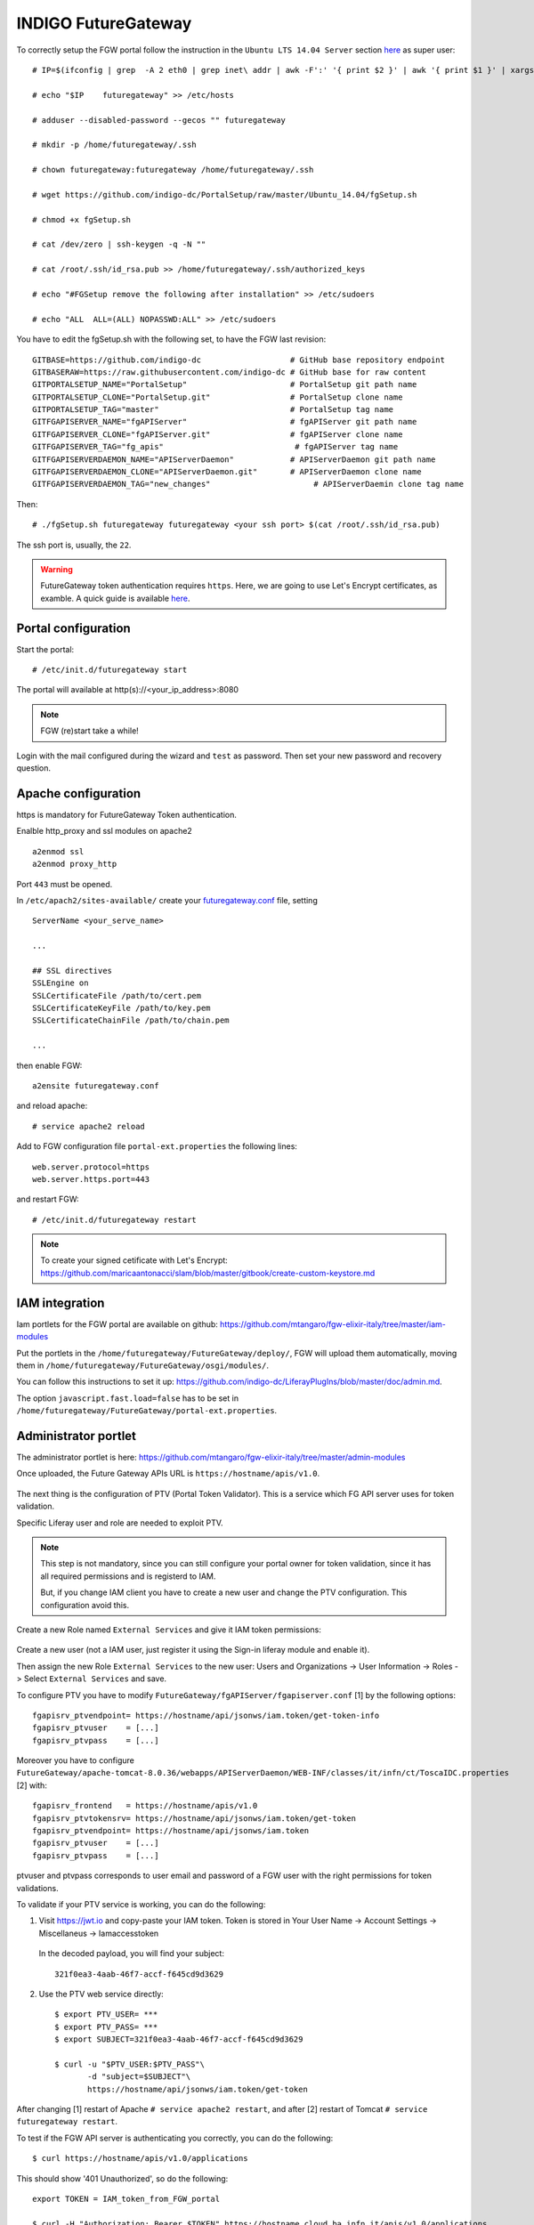 INDIGO FutureGateway
====================

To correctly setup the FGW portal follow the instruction in the ``Ubuntu LTS 14.04 Server`` section `here <https://indigo-dc.gitbooks.io/futuregateway/content/installation.html>`_ as super user:

::

  # IP=$(ifconfig | grep  -A 2 eth0 | grep inet\ addr | awk -F':' '{ print $2 }' | awk '{ print $1 }' | xargs echo)

  # echo "$IP    futuregateway" >> /etc/hosts

  # adduser --disabled-password --gecos "" futuregateway

  # mkdir -p /home/futuregateway/.ssh

  # chown futuregateway:futuregateway /home/futuregateway/.ssh

  # wget https://github.com/indigo-dc/PortalSetup/raw/master/Ubuntu_14.04/fgSetup.sh

  # chmod +x fgSetup.sh

  # cat /dev/zero | ssh-keygen -q -N ""

  # cat /root/.ssh/id_rsa.pub >> /home/futuregateway/.ssh/authorized_keys

  # echo "#FGSetup remove the following after installation" >> /etc/sudoers

  # echo "ALL  ALL=(ALL) NOPASSWD:ALL" >> /etc/sudoers

You have to edit the fgSetup.sh with the following set, to have the FGW last revision:

::

  GITBASE=https://github.com/indigo-dc                   # GitHub base repository endpoint
  GITBASERAW=https://raw.githubusercontent.com/indigo-dc # GitHub base for raw content
  GITPORTALSETUP_NAME="PortalSetup"                      # PortalSetup git path name
  GITPORTALSETUP_CLONE="PortalSetup.git"                 # PortalSetup clone name
  GITPORTALSETUP_TAG="master"                            # PortalSetup tag name
  GITFGAPISERVER_NAME="fgAPIServer"                      # fgAPIServer git path name
  GITFGAPISERVER_CLONE="fgAPIServer.git"                 # fgAPIServer clone name
  GITFGAPISERVER_TAG="fg_apis"                            # fgAPIServer tag name
  GITFGAPISERVERDAEMON_NAME="APIServerDaemon"            # APIServerDaemon git path name
  GITFGAPISERVERDAEMON_CLONE="APIServerDaemon.git"       # APIServerDaemon clone name
  GITFGAPISERVERDAEMON_TAG="new_changes"                      # APIServerDaemin clone tag name  

Then:

::

  # ./fgSetup.sh futuregateway futuregateway <your ssh port> $(cat /root/.ssh/id_rsa.pub)

The ssh port is, usually, the ``22``.

.. Warning::

   FutureGateway token authentication requires ``https``. Here, we are going to use Let's Encrypt certificates, as examble. A quick guide is available `here <https://github.com/maricaantonacci/slam/blob/master/gitbook/create-custom-keystore.md>`_.

Portal configuration
--------------------

Start the portal:

::

  # /etc/init.d/futuregateway start

The portal will available at http(s)://<your_ip_address>:8080

.. Note::

   FGW (re)start take a while!

Login with the mail configured during the wizard and ``test`` as password. Then set your new password and recovery question.

Apache configuration
--------------------

https is mandatory for FutureGateway Token authentication.

Enalble http_proxy and ssl modules on apache2

::

  a2enmod ssl
  a2enmod proxy_http

Port ``443`` must be opened.

In ``/etc/apach2/sites-available/`` create your `futuregateway.conf <https://raw.githubusercontent.com/mtangaro/fgw-elixir-italy/master/configs/futuregateway.ssl.conf>`_ file, setting

::

  ServerName <your_serve_name>

  ...

  ## SSL directives
  SSLEngine on
  SSLCertificateFile /path/to/cert.pem
  SSLCertificateKeyFile /path/to/key.pem
  SSLCertificateChainFile /path/to/chain.pem

  ...

then enable FGW:

::

  a2ensite futuregateway.conf

and reload apache:

::

  # service apache2 reload

Add to FGW configuration file ``portal-ext.properties`` the following lines:

::

  web.server.protocol=https
  web.server.https.port=443

and restart FGW:

::

  # /etc/init.d/futuregateway restart

.. Note::

   To create your signed cetificate with Let's Encrypt: https://github.com/maricaantonacci/slam/blob/master/gitbook/create-custom-keystore.md

IAM integration
---------------

Iam portlets for the FGW portal are available on github: https://github.com/mtangaro/fgw-elixir-italy/tree/master/iam-modules

Put the portlets in the ``/home/futuregateway/FutureGateway/deploy/``, FGW will upload them automatically, moving them in ``/home/futuregateway/FutureGateway/osgi/modules/``.

You can follow this instructions to set it up: https://github.com/indigo-dc/LiferayPlugIns/blob/master/doc/admin.md.

The option ``javascript.fast.load=false`` has to be set in ``/home/futuregateway/FutureGateway/portal-ext.properties``.

Administrator portlet
---------------------

The administrator portlet is here: https://github.com/mtangaro/fgw-elixir-italy/tree/master/admin-modules

Once uploaded, the Future Gateway APIs URL is ``https://hostname/apis/v1.0``.

.. figure:: _static/fgw/admin_portlet_apis.png
   :scale: 30 %
   :align: center
   :alt: Future Gateway apis pop-up

The next thing is the configuration of PTV (Portal Token Validator). This is a service which FG API server uses for token validation.

Specific Liferay user and role are needed to exploit PTV.

.. Note::

   This step is not mandatory, since you can still configure your portal owner for token validation, since it has all required permissions and is registerd to IAM.

   But, if you change IAM client you have to create a new user and change the PTV configuration. This configuration avoid this.

Create a new Role named ``External Services`` and give it IAM token permissions:

.. figure:: _static/fgw/external_services_role.png
   :scale: 30 %
   :align: center
   :alt: External Services role

.. figure:: _static/fgw/external_services_permissions.png
   :scale: 30 %
   :align: center
   :alt: External Services IAM permissions

Create a new user (not a IAM user, just register it using the Sign-in liferay module and enable it).

Then assign the new Role ``External Services`` to the new user: Users and Organizations -> User Information -> Roles -> Select ``External Services`` and save.

To configure PTV you have to modify ``FutureGateway/fgAPIServer/fgapiserver.conf`` [1] by the following options:

::

  fgapisrv_ptvendpoint= https://hostname/api/jsonws/iam.token/get-token-info
  fgapisrv_ptvuser    = [...]
  fgapisrv_ptvpass    = [...]

Moreover you have to configure ``FutureGateway/apache-tomcat-8.0.36/webapps/APIServerDaemon/WEB-INF/classes/it/infn/ct/ToscaIDC.properties`` [2] with:

::

  fgapisrv_frontend   = https://hostname/apis/v1.0
  fgapisrv_ptvtokensrv= https://hostname/api/jsonws/iam.token/get-token
  fgapisrv_ptvendpoint= https://hostname/api/jsonws/iam.token
  fgapisrv_ptvuser    = [...]
  fgapisrv_ptvpass    = [...]

ptvuser and ptvpass corresponds to user email and password of a FGW user with the right permissions for token validations.

To validate if your PTV service is working, you can do the following:

#.  Visit https://jwt.io and copy-paste your IAM token. Token is stored in Your User Name -> Account Settings -> Miscellaneus ->  Iamaccesstoken

    .. figure:: _static/fgw/iamaccesstoken.png
       :scale: 30 %
       :align: center
       :alt: IAM access token


    In the decoded payload, you will find your subject:

    ::    
    
      321f0ea3-4aab-46f7-accf-f645cd9d3629

#.  Use the PTV web service directly:

    ::

      $ export PTV_USER= ***
      $ export PTV_PASS= ***
      $ export SUBJECT=321f0ea3-4aab-46f7-accf-f645cd9d3629

      $ curl -u "$PTV_USER:$PTV_PASS"\
             -d "subject=$SUBJECT"\
             https://hostname/api/jsonws/iam.token/get-token

After changing [1] restart of Apache ``# service apache2 restart``, and after [2] restart of Tomcat ``# service futuregateway restart``.

To test if the FGW API server is authenticating you correctly, you can do the following:

::

  $ curl https://hostname/apis/v1.0/applications

This should show '401 Unauthorized', so do the following:

::

  export TOKEN = IAM_token_from_FGW_portal

  $ curl -H "Authorization: Bearer $TOKEN" https://hostname.cloud.ba.infn.it/apis/v1.0/applications

If FG API server is configured correctly, you will get JSON description of your FG applications.

Finally, going in the FutureGateway admin portlet you should see:

.. figure:: _static/fgw/admin_portlet.png
   :scale: 30 %
   :align: center
   :alt: admin portlet

Portlet configuration
---------------------

Galaxy portlet
~~~~~~~~~~~~~~

Build FGW portlets
------------------

Create build environment
~~~~~~~~~~~~~~~~~~~~~~~~

To correctly build FutureGateway portlets we recommends to use ``Ubuntu 16.04``
``Java 8`` and ``gradle`` are needed:

::

  # apt-get install gradle

Install Blade cli: https://dev.liferay.com/develop/tutorials/-/knowledge_base/7-0/installing-blade-cli

The linux version of the liferay portal is available here: https://sourceforge.net/projects/lportal/files/Liferay%20Workspace/1.5.0.1/LiferayWorkspace-1.5.0.1-linux-x64-installer.run

::

  $ chmod +x LiferayWorkspace-1.5.0.1-linux-x64-installer.run

  $ ./LiferayWorkspace-1.5.0.1-linux-x64-installer.run

Answer ``[2] Don't initialize Liferay Workspace directory``

and continue the installation.

Build portlets
~~~~~~~~~~~~~~

Next you should use some code lines like below:

::

  blade init liferay-workspace

  cd ./liferay-workspace

  git clone https://github.com/indigo-dc/LiferayPlugIns modules/

  cd ./modules

  git checkout remotes/origin/nonofficial # to build nonofficial portlets

  blade gw clean jar

Newly created portlets are in ./modules/LIB_NAME/build/libs.

Next you need copy created jars to ~/FutureGateway/deploy and portlets are available on the your website.

Update to Java 8 - Appendix A
------------------------------

::

  sudo apt-get purge openjdk*

  sudo add-apt-repository ppa:webupd8team/java

  sudo apt-get update

  sudo apt-get install oracle-java8-installer

Configure Apache with for - Appendix B
--------------------------------------

Enalble http_proxy on apache2

::

  a2enmod proxy_http

In ``/etc/apach2/sites-available/`` create your `futuregateway.conf <https://raw.githubusercontent.com/mtangaro/fgw-elixir-italy/master/configs/futuregateway.conf>`_ file, setting

::

  ServerName <your_serve_name>

  ...

then enable FGW:

::

  a2ensite futuregateway.conf

and reload apache:

::

  # service apache2 reload

References
----------

GitBook: https://www.gitbook.com/book/indigo-dc/futuregateway/details
